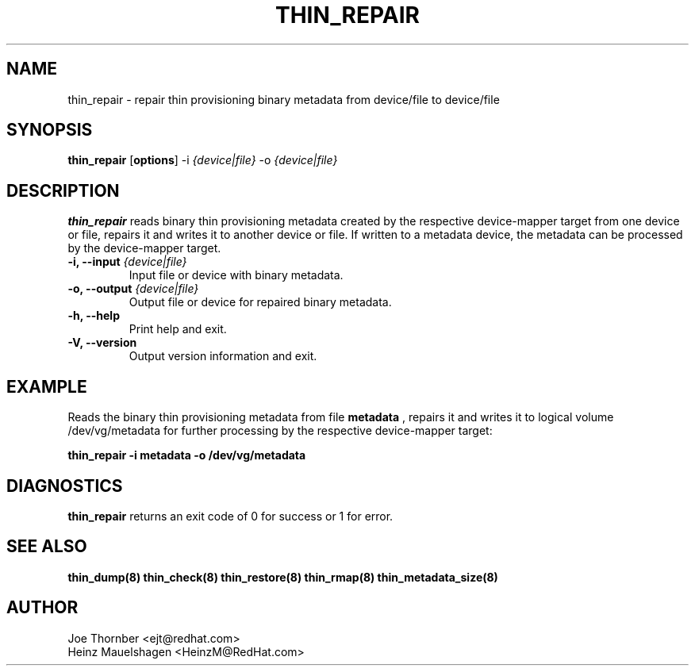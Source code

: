 .TH THIN_REPAIR 8 "Thin Provisioning Tools" "Red Hat, Inc." \" -*- nroff -*-
.SH NAME
thin_repair \- repair thin provisioning binary metadata from device/file to device/file

.SH SYNOPSIS
.B thin_repair
.RB [ options ]
.RB -i
.I {device|file}
.RB -o
.I {device|file}

.SH DESCRIPTION
.B thin_repair
reads binary thin provisioning metadata created by the
respective device-mapper target from one device or file,
repairs it and writes it to another device or file.
If written to a metadata device, the metadata can be processed
by the device-mapper target.

.IP "\fB\-i, \-\-input\fP \fI{device|file}\fP"
Input file or device with binary metadata.

.IP "\fB\-o, \-\-output\fP \fI{device|file}\fP"
Output file or device for repaired binary metadata.

.IP "\fB\-h, \-\-help\fP"
Print help and exit.

.IP "\fB\-V, \-\-version\fP"
Output version information and exit.

.SH EXAMPLE
Reads the binary thin provisioning metadata from file
.B metadata
, repairs it and writes it to logical volume /dev/vg/metadata
for further processing by the respective device-mapper target:
.sp
.B thin_repair -i metadata -o /dev/vg/metadata

.SH DIAGNOSTICS
.B thin_repair
returns an exit code of 0 for success or 1 for error.

.SH SEE ALSO
.B thin_dump(8)
.B thin_check(8)
.B thin_restore(8)
.B thin_rmap(8)
.B thin_metadata_size(8)

.SH AUTHOR
Joe Thornber <ejt@redhat.com>
.br
Heinz Mauelshagen <HeinzM@RedHat.com>
